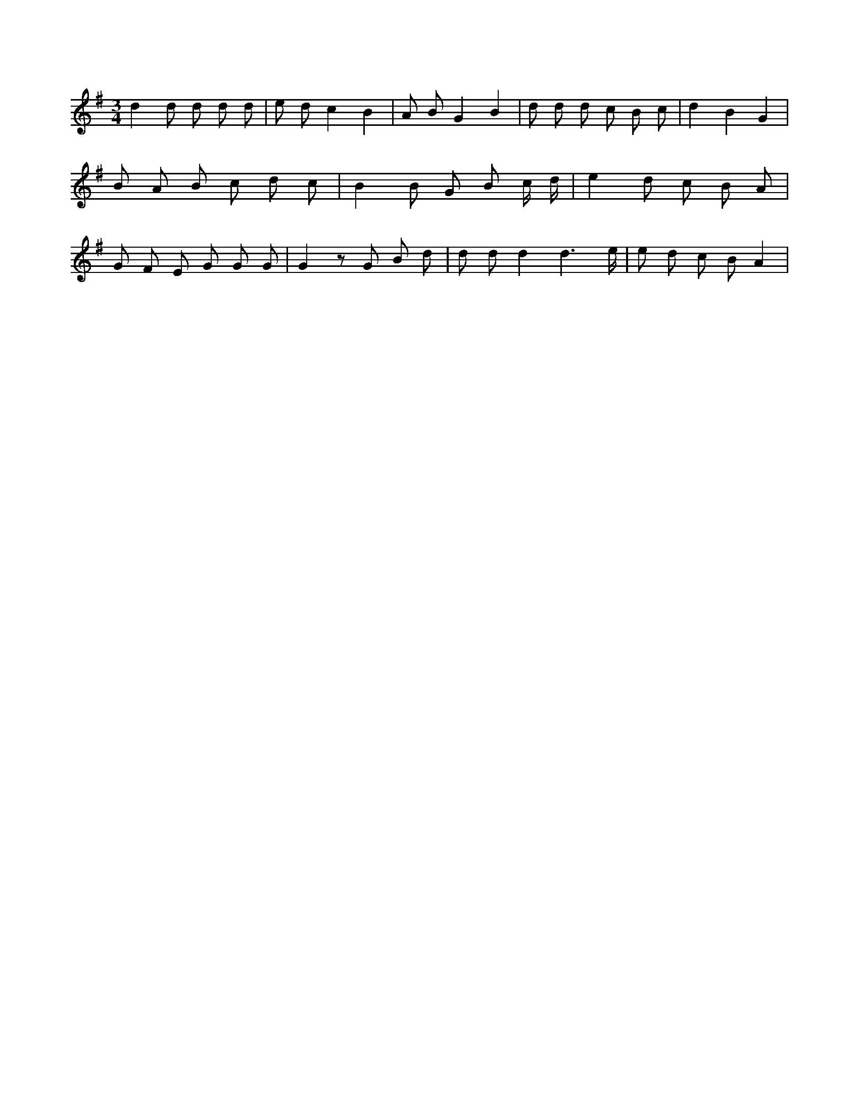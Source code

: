 X:960
L:1/8
M:3/4
K:Gclef
d2 d d d d | e d c2 B2 | A B G2 B2 | d d d c B c | d2 B2 G2 | B A B c d c | B2 B G B c/2 d/2 | e2 d c B A | G F E G G G | G2 z G B d | d d d2 d3 /2 e/2 | e d c B A2 |
